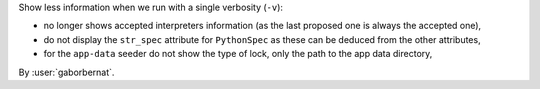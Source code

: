 Show less information when we run with a single verbosity (``-v``):

- no longer shows accepted interpreters information (as the last proposed one is always the accepted one),
- do not display the ``str_spec`` attribute for ``PythonSpec`` as these can be deduced from the other attributes,
- for the ``app-data`` seeder do not show the type of lock, only the path to the app data directory,

By :user:`gaborbernat`.
